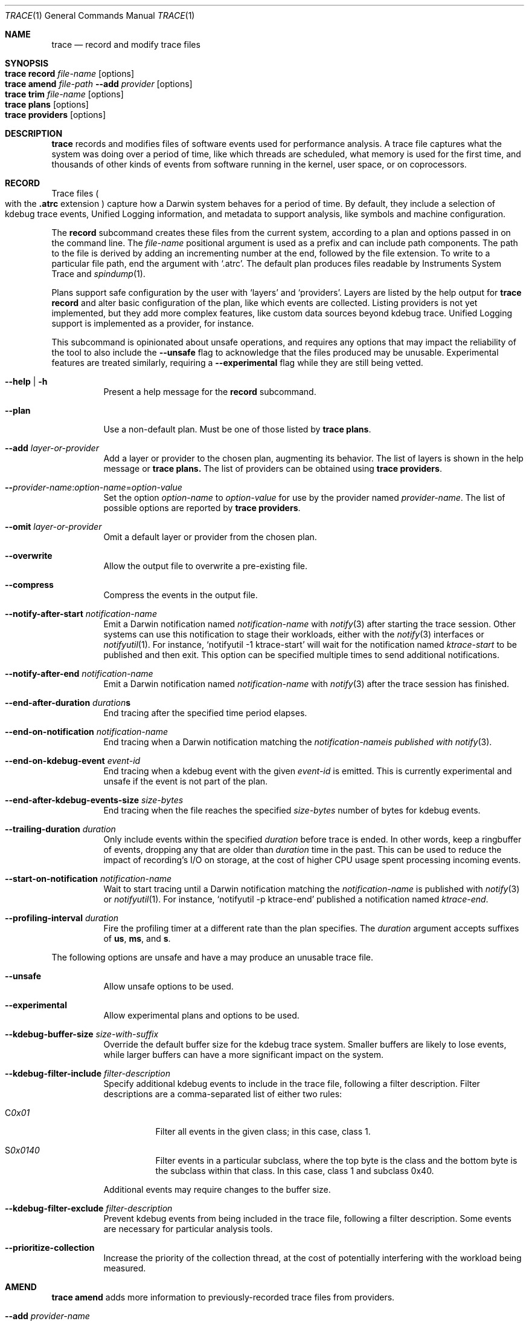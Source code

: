 .\" Copyright (c) 2022-2023, Apple Inc.  All rights reserved.
.\"
.Dd December 1, 2023
.Dt TRACE 1
.Os "Darwin"
.Sh NAME
.Nm trace
.Nd record and modify trace files
.
.Sh SYNOPSIS
.Bl -hang -compact -width "trace "
.It Nm Cm record Ar file-name Op options
.It Nm Cm amend Ar file-path Fl Fl add Ar provider Op options
.It Nm Cm trim Ar file-name Op options
.It Nm Cm plans Op options
.It Nm Cm providers Op options
.El
.
.Sh DESCRIPTION
.Nm
records and modifies files of software events used for performance analysis.
A trace file captures what the system was doing over a period of time,
like which threads are scheduled,
what memory is used for the first time,
and thousands of other kinds of events from software running in the kernel,
user space,
or on coprocessors.
.
.Sh RECORD
Trace files
.Po
with the
.Sy .atrc
extension
.Pc
capture how a Darwin system behaves for a period of time.
By default, they include a selection of kdebug trace events,
Unified Logging information,
and metadata to support analysis,
like symbols and machine configuration.
.Pp
The
.Cm record
subcommand creates these files from the current system,
according to a plan and options passed in on the command line.
The
.Ar file-name
positional argument is used as a prefix and can include path components.
The path to the file is derived by adding an incrementing number at the end,
followed by the file extension.
To write to a particular file path, end the argument with
.Ql .atrc .
The default plan produces files readable by Instruments System Trace and
.Xr spindump 1 .
.Pp
Plans support safe configuration by the user with
.Ql layers
and
.Ql providers .
Layers are listed by the help output for
.Nm Cm record
and alter basic configuration of the plan,
like which events are collected.
Listing providers is not yet implemented,
but they add more complex features,
like custom data sources beyond kdebug trace.
Unified Logging support is implemented as a provider,
for instance.
.Pp
This subcommand is opinionated about unsafe operations,
and requires any options that may impact the reliability of the tool to also include the
.Fl Fl unsafe
flag to acknowledge that the files produced may be unusable.
Experimental features are treated similarly,
requiring a
.Fl Fl experimental
flag while they are still being vetted.
.Pp
.Bl -tag
.It Fl Fl help | Fl h
Present a help message for the
.Cm record
subcommand.
.It Fl Fl plan
Use a non-default plan.
Must be one of those listed by
.Nm Cm plans .
.It Fl Fl add Ar layer-or-provider
Add a layer or provider to the chosen plan, augmenting its behavior.
The list of layers is shown in the help message or
.Nm Cm plans.
The list of providers can be obtained using
.Nm Cm providers .
.It Fl Fl Ar provider-name Ns : Ns Ar option-name Ns = Ns Ar option-value
Set the option
.Ar option-name
to
.Ar option-value
for use by the provider named
.Ar provider-name .
The list of possible options are reported by
.Nm Cm providers .
.It Fl Fl omit Ar layer-or-provider
Omit a default layer or provider from the chosen plan.
.It Fl Fl overwrite
Allow the output file to overwrite a pre-existing file.
.It Fl Fl compress
Compress the events in the output file.
.It Fl Fl notify-after-start Ar notification-name
Emit a Darwin notification named
.Ar notification-name
with
.Xr notify 3
after starting the trace session.
Other systems can use this notification to stage their workloads,
either with the
.Xr notify 3
interfaces or
.Xr notifyutil 1 .
For instance,
.Ql notifyutil -1 ktrace-start
will wait for the notification named
.Ar ktrace-start
to be published and then exit.
This option can be specified multiple times to send additional notifications.
.It Fl Fl notify-after-end Ar notification-name
Emit a Darwin notification named
.Ar notification-name
with
.Xr notify 3
after the trace session has finished.
.It Xo
.Fl Fl end-after-duration
.Ar duration Ns
.Ns Sy s
.Xc
End tracing after the specified time period elapses.
.It Fl Fl end-on-notification Ar notification-name
End tracing when a Darwin notification matching the
.Ar notification-nameis published with
.Xr notify 3 .
.It Fl Fl end-on-kdebug-event Ar event-id
End tracing when a kdebug event with the given
.Ar event-id
is emitted.
This is currently experimental and unsafe if the event is not part of the plan.
.It Fl Fl end-after-kdebug-events-size Ar size-bytes
End tracing when the file reaches the specified
.Ar size-bytes
number of bytes for kdebug events.
.It Fl Fl trailing-duration Ar duration
Only include events within the specified
.Ar duration
before trace is ended.
In other words, keep a ringbuffer of events, dropping any that are older than
.Ar duration
time in the past.
This can be used to reduce the impact of recording's I/O on storage,
at the cost of higher CPU usage spent processing incoming events.
.It Fl Fl start-on-notification Ar notification-name
Wait to start tracing until a Darwin notification matching the
.Ar notification-name
is published with
.Xr notify 3
or
.Xr notifyutil 1 .
For instance,
.Ql notifyutil -p ktrace-end
published a notification named
.Ar ktrace-end .
.It Fl Fl profiling-interval Ar duration
Fire the profiling timer at a different rate than the plan specifies.
The
.Ar duration
argument accepts suffixes of
.Sy us ,
.Sy ms ,
and
.Sy s .
.El
.Pp
The following options are unsafe and have a may produce an unusable trace file.
.Bl -tag
.It Fl Fl unsafe
Allow unsafe options to be used.
.It Fl Fl experimental
Allow experimental plans and options to be used.
.It Fl Fl kdebug-buffer-size Ar size-with-suffix
Override the default buffer size for the kdebug trace system.
Smaller buffers are likely to lose events,
while larger buffers can have a more significant impact on the system.
.It Fl Fl kdebug-filter-include Ar filter-description
Specify additional kdebug events to include in the trace file,
following a filter description.
Filter descriptions are a comma-separated list of either two rules:
.Bl -tag
.It C Ns Ar 0x01
Filter all events in the given class;
in this case, class 1.
.It S Ns Ar 0x0140
Filter events in a particular subclass,
where the top byte is the class and the bottom byte is the subclass within that class.
In this case, class 1 and subclass 0x40.
.El
.Pp
Additional events may require changes to the buffer size.
.It Fl Fl kdebug-filter-exclude Ar filter-description
Prevent kdebug events from being included in the trace file,
following a filter description.
Some events are necessary for particular analysis tools.
.It Fl Fl prioritize-collection
Increase the priority of the collection thread,
at the cost of potentially interfering with the workload being measured.
.El
.
.Sh AMEND
.Nm Cm amend
adds more information to previously-recorded trace files from providers.
.Bl -tag
.It Fl Fl add Ar provider-name
At least one provider must be added to the amending process.
.It Fl Fl provider-name Ns : Ns option-name Ns = Ns option-value
Set options for the provider to amend with,
as described in
.Nm Cm providers .
.
.Sh TRIM
.Nm Cm trim
removes events from a trace file except for those within a specified time range.
.Bl -tag
.It Fl Fl from Ar time-spec
Removes all events before the provided
.Ar time-spec ,
which is a number interpreted based on its prefix:
.Bl -tag
.It Sy @
event timestamp
.It Sy +
seconds since the start of tracing
.It Sy -
seconds before the end of tracing
.El
.It Fl Fl to Ar time-spec
Removes all events after the provided
.Ar time-spec .
.It Fl Fl output | Fl o Ar path
Write the trimmed file to the specified
.Ar path .
.
.Sh PLANS
.Nm Cm plans
lists the plans available to
.Nm Cm record
and the layers that can be added to them.
.Bl -tag
.It Fl Fl verbose
Print additional information about each plan, like its documentation.
.It Fl Fl experimental
Show experimental plans.
.El
.
.Sh PROVIDERS
.Nm Cm providers
lists the providers available to
.Nm Cm record
and the options that can be passed to them.
.Bl -tag
.It Fl Fl experimental
Show experimental providers.
.El
.
.Sh ENVIRONMENT
.Bl -tag
.It Ev KTRACE_PLAN_PATH
Redirect the tool to search for plans under the directory path set in this variable.
This requires the
.Fl Fl experimental
flag.
.El
.
.Sh KTRACE
The
.Ql ktrace
feature is supported by two kernel subsystems:
kdebug provides the event format and buffering system and
kperf emits sampling information as events based on triggers.
.Pp
The event format used by kdebug is simple and constraining, but effective.
Events are classified using a 32-bit debug ID:
.Pp
.Bd -literal -offset indent
 class  subclass     code     function
╭──────┬───────┬─────────────┬─╮
│  8   │   8   │     14      │2│
╰──────┴───────┴─────────────┴─╯
╰──────────────╯               │
 class-subclass              00│
╰──────────────────────────────╯
│          event ID            │
╰──────────────────────────────╯
           debug ID
.Ed
.Pp
Classes are assigned in
.In sys/kdebug.h
for broad parts of the system.
Each class can assign its own subclasses.
The class-subclass is the finest granularity that can be filtered on.
Codes are for specific events in each subclass,
and functions denote whether the event is a start
.Pq Dv DBG_FUNC_START ,
end
.Pq Dv DBG_FUNC_END ,
or impulse
.Pq left unset .
An event ID is a debug ID with the function bits set to 0.
.Pp
Events also contain a timestamp, 4 pointer-sized arguments,
the ID of the thread that emitted the event,
and the CPU ID on which it was emitted.
The CPU ID may be greater than the number of CPUs on the system \(em
denoting a coprocessor event.
.Pp
Trace files can be analyzed with dedicated tools,
including
.Xr fs_usage 1 ,
.Xr spindump 1 ,
or
Instruments,
depending on how they were recorded and the filters in effect.
.
.Sh EXIT STATUS
.Ex -std
.
.Sh SEE ALSO
.Xr fs_usage 1 ,
.Xr notify 3 ,
.Xr ktrace 5 ,
and
.Xr ktrace 1
